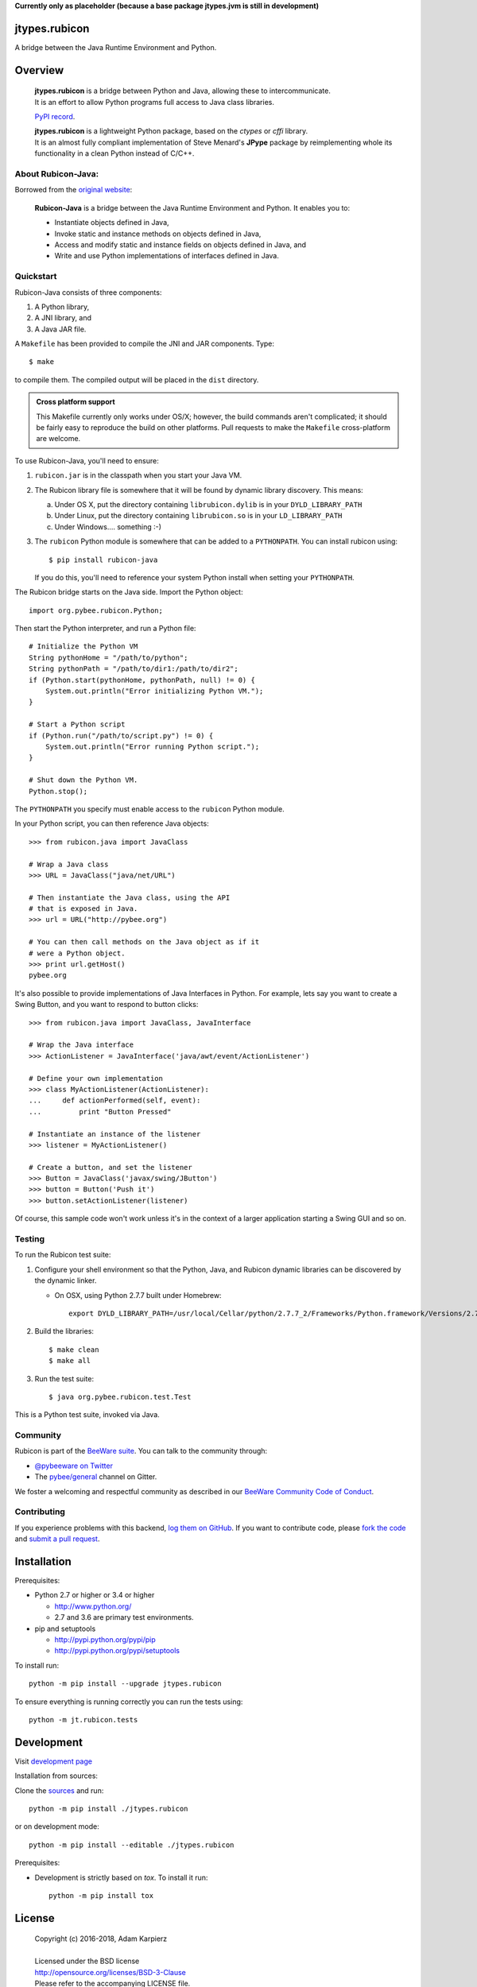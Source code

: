 **Currently only as placeholder (because a base package jtypes.jvm is still in development)**

jtypes.rubicon
==============

A bridge between the Java Runtime Environment and Python.

Overview
========

  | **jtypes.rubicon** is a bridge between Python and Java, allowing these to intercommunicate.
  | It is an effort to allow Python programs full access to Java class libraries.

  `PyPI record`_.

  | **jtypes.rubicon** is a lightweight Python package, based on the *ctypes* or *cffi* library.
  | It is an almost fully compliant implementation of Steve Menard's **JPype** package
    by reimplementing whole its functionality in a clean Python instead of C/C++.

About Rubicon-Java:
-------------------

Borrowed from the `original website`_:

  **Rubicon-Java** is a bridge between the Java Runtime Environment and Python.
  It enables you to:

  * Instantiate objects defined in Java,
  * Invoke static and instance methods on objects defined in Java,
  * Access and modify static and instance fields on objects defined in Java, and
  * Write and use Python implementations of interfaces defined in Java.

Quickstart
----------

Rubicon-Java consists of three components:

1. A Python library,
2. A JNI library, and
3. A Java JAR file.

A ``Makefile`` has been provided to compile the JNI and JAR components. Type::

    $ make

to compile them. The compiled output will be placed in the ``dist`` directory.

.. admonition:: Cross platform support

    This Makefile currently only works under OS/X; however, the build commands
    aren't complicated; it should be fairly easy to reproduce the build on other
    platforms. Pull requests to make the ``Makefile`` cross-platform are welcome.

To use Rubicon-Java, you'll need to ensure:

1. ``rubicon.jar`` is in the classpath when you start your Java VM.

2. The Rubicon library file is somewhere that it will be found by dynamic
   library discovery. This means:

   a. Under OS X, put the directory containing ``librubicon.dylib`` is in your ``DYLD_LIBRARY_PATH``

   b. Under Linux, put the directory containing ``librubicon.so`` is in your ``LD_LIBRARY_PATH``

   c. Under Windows.... something :-)

3. The ``rubicon`` Python module is somewhere that can be added to a
   ``PYTHONPATH``. You can install rubicon using::

       $ pip install rubicon-java

   If you do this, you'll need to reference your system Python install when
   setting your ``PYTHONPATH``.

The Rubicon bridge starts on the Java side. Import the Python object::

    import org.pybee.rubicon.Python;

Then start the Python interpreter, and run a Python file::

    # Initialize the Python VM
    String pythonHome = "/path/to/python";
    String pythonPath = "/path/to/dir1:/path/to/dir2";
    if (Python.start(pythonHome, pythonPath, null) != 0) {
        System.out.println("Error initializing Python VM.");
    }

    # Start a Python script
    if (Python.run("/path/to/script.py") != 0) {
        System.out.println("Error running Python script.");
    }

    # Shut down the Python VM.
    Python.stop();

The ``PYTHONPATH`` you specify must enable access to the ``rubicon`` Python
module.

In your Python script, you can then reference Java objects::

    >>> from rubicon.java import JavaClass

    # Wrap a Java class
    >>> URL = JavaClass("java/net/URL")

    # Then instantiate the Java class, using the API
    # that is exposed in Java.
    >>> url = URL("http://pybee.org")

    # You can then call methods on the Java object as if it
    # were a Python object.
    >>> print url.getHost()
    pybee.org

It's also possible to provide implementations of Java Interfaces in Python.
For example, lets say you want to create a Swing Button, and you want to
respond to button clicks::

    >>> from rubicon.java import JavaClass, JavaInterface

    # Wrap the Java interface
    >>> ActionListener = JavaInterface('java/awt/event/ActionListener')

    # Define your own implementation
    >>> class MyActionListener(ActionListener):
    ...     def actionPerformed(self, event):
    ...         print "Button Pressed"

    # Instantiate an instance of the listener
    >>> listener = MyActionListener()

    # Create a button, and set the listener
    >>> Button = JavaClass('javax/swing/JButton')
    >>> button = Button('Push it')
    >>> button.setActionListener(listener)

Of course, this sample code won't work unless it's in the context of a larger
application starting a Swing GUI and so on.

Testing
-------

To run the Rubicon test suite:

1. Configure your shell environment so that the Python, Java, and Rubicon
   dynamic libraries can be discovered by the dynamic linker.

   * On OSX, using Python 2.7.7 built under Homebrew::

        export DYLD_LIBRARY_PATH=/usr/local/Cellar/python/2.7.7_2/Frameworks/Python.framework/Versions/2.7/lib/:`/usr/libexec/java_home`/jre/lib/server:./dist

2. Build the libraries::

    $ make clean
    $ make all

3. Run the test suite::

    $ java org.pybee.rubicon.test.Test

This is a Python test suite, invoked via Java.

.. Documentation
.. -------------

.. Full documentation for Rubicon can be found on `Read The Docs`_.

Community
---------

Rubicon is part of the `BeeWare suite`_. You can talk to the community through:

* `@pybeeware on Twitter`_

* The `pybee/general`_ channel on Gitter.

We foster a welcoming and respectful community as described in our
`BeeWare Community Code of Conduct`_.

Contributing
------------

If you experience problems with this backend, `log them on GitHub`_. If you
want to contribute code, please `fork the code`_ and `submit a pull request`_.

Installation
============

Prerequisites:

+ Python 2.7 or higher or 3.4 or higher

  * http://www.python.org/
  * 2.7 and 3.6 are primary test environments.

+ pip and setuptools

  * http://pypi.python.org/pypi/pip
  * http://pypi.python.org/pypi/setuptools

To install run::

    python -m pip install --upgrade jtypes.rubicon

To ensure everything is running correctly you can run the tests using::

    python -m jt.rubicon.tests

Development
===========

Visit `development page`_

Installation from sources:

Clone the `sources`_ and run::

    python -m pip install ./jtypes.rubicon

or on development mode::

    python -m pip install --editable ./jtypes.rubicon

Prerequisites:

+ Development is strictly based on *tox*. To install it run::

    python -m pip install tox

License
=======

  | Copyright (c) 2016-2018, Adam Karpierz
  |
  | Licensed under the BSD license
  | http://opensource.org/licenses/BSD-3-Clause
  | Please refer to the accompanying LICENSE file.

Authors
=======

* Adam Karpierz <adam@karpierz.net>

.. _PyPI record: https://pypi.python.org/pypi/jtypes.rubicon
.. _original website: https://github.com/pybee/rubicon-java
.. _development page: https://github.com/karpierz/jtypes.rubicon
.. _sources: https://github.com/karpierz/jtypes.rubicon

.. _BeeWare suite: http://pybee.org
.. _Rubicon suite: http://pybee.org/rubicon
.. _Read The Docs: http://rubicon-java.readthedocs.org
.. _@pybeeware on Twitter: https://twitter.com/pybeeware
.. _pybee/general: https://gitter.im/pybee/general
.. _BeeWare Community Code of Conduct: http://pybee.org/community/behavior/
.. _log them on Github: https://github.com/pybee/rubicon-java/issues
.. _fork the code: https://github.com/pybee/rubicon-java
.. _submit a pull request: https://github.com/pybee/rubicon-java/pulls
